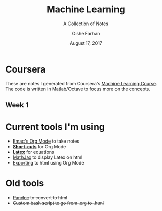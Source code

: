 #+TITLE:Machine Learning
#+SUBTITLE:A Collection of Notes
#+AUTHOR:Oishe Farhan
#+EMAIL:farhanoishe@gmail.com
#+DATE:August 17, 2017
#+HTML_LINK_HOME: ./index.html
#+HTML_LINK_UP:
#+OPTIONS: H:3 num:nil timestamp:nil toc:t \n:t ::nil |:t ^:{} f:t tex:t 
#+OPTIONS: stat:t tags:t todo:nil tasks:nil html-postamble:t <:nil broken-links:mark 
#+HTML_MATHJAX: align:center tagside:right font:Neo-Euler
* Coursera
These are notes I generated from Coursera's [[https://www.coursera.org/learn/machine-learning/][Machine Learning Course]].
The code is written in Matlab/Octave to focus more on the concepts.
** Week 1
* Current tools I'm using
+ [[https://www.youtube.com/watch?v=SzA2YODtgK4][Emac's Org Mode]] to take notes
+ *[[./tools/OrgNotes/OrgTutorial.html][Short-cuts]]* for Org Mode
+ *[[./tools/OrgNotes/LatexSymbols.pdf][Latex]]* for equations
+ [[http://docs.mathjax.org/en/latest/start.html][MathJax]] to display Latex on html
+ [[http://orgmode.org/worg/org-tutorials/org-publish-html-tutorial.html][Exporting]] to html using Org Mode
* Old tools
+ +[[http://pandoc.org/][Pandoc]] to convert to html+
+ +Custom bash script to go from .org to .html+

